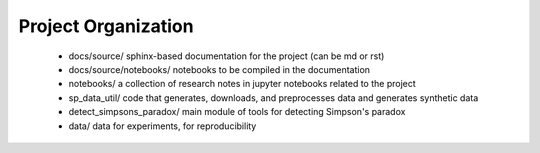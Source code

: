 Project Organization
====================


 - docs/source/ sphinx-based documentation for the project (can be md or rst)
 - docs/source/notebooks/ notebooks to be compiled in the documentation
 - notebooks/  a collection of research notes in jupyter notebooks related to the project
 - sp_data_util/ code that generates, downloads, and preprocesses data and generates synthetic data
 - detect_simpsons_paradox/ main module of tools for detecting Simpson's paradox
 - data/ data for experiments, for reproducibility
